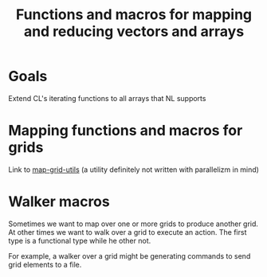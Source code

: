 #+title: Functions and macros for mapping and reducing vectors and arrays

* Goals
  Extend CL's iterating functions to all arrays that NL supports

  
* Mapping functions and macros for grids
  
  Link to [[http://github.com/mirkov/map-grid-utils-1.git][map-grid-utils]] (a utility definitely not
  written with parallelizm in mind)

* Walker macros

  Sometimes we want to map over one or more grids to produce another
  grid.  At other times we want to walk over a grid to execute an
  action.  The first type is a functional type while he other not.

  For example, a walker over a grid might be generating commands to
  send grid elements to a file.
